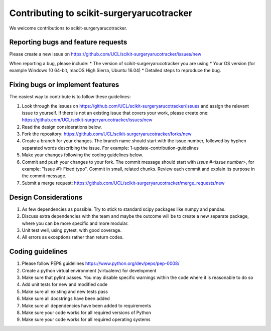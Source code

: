 .. highlight:: shell

===============================================
Contributing to scikit-surgeryarucotracker
===============================================

We welcome contributions to scikit-surgeryarucotracker.


Reporting bugs and feature requests
-----------------------------------

Please create a new issue on https://github.com/UCL/scikit-surgeryarucotracker/issues/new

When reporting a bug, please include:
* The version of scikit-surgeryarucotracker you are using
* Your OS version (for example Windows 10 64-bit, macOS High Sierra, Ubuntu 16.04)
* Detailed steps to reproduce the bug.


Fixing bugs or implement features
---------------------------------

The easiest way to contribute is to follow these guidelines:

1. Look through the issues on https://github.com/UCL/scikit-surgeryarucotracker/issues and assign the relevant issue to yourself. If there is not an existing issue that covers your work, please create one: https://github.com/UCL/scikit-surgeryarucotracker/issues/new
2. Read the design considerations below.
3. Fork the repository: https://github.com/UCL/scikit-surgeryarucotracker/forks/new
4. Create a branch for your changes. The branch name should start with the issue number, followed by hyphen separated words describing the issue. For example: 1-update-contribution-guidelines
5. Make your changes following the coding guidelines below.
6. Commit and push your changes to your fork. The commit message should start with `Issue #<issue number>`, for example: "Issue #1: Fixed typo". Commit in small, related chunks. Review each commit and explain its purpose in the commit message.
7. Submit a merge request: https://github.com/UCL/scikit-surgeryarucotracker/merge_requests/new

Design Considerations
---------------------

1. As few dependencies as possible. Try to stick to standard scipy packages like numpy and pandas.
2. Discuss extra dependencies with the team and maybe the outcome will be to create a new separate package, where you can be more specific and more modular.
3. Unit test well, using pytest, with good coverage.
4. All errors as exceptions rather than return codes.


Coding guidelines
-----------------

1. Please follow PEP8 guidelines https://www.python.org/dev/peps/pep-0008/
2. Create a python virtual environment (virtualenv) for development
3. Make sure that pylint passes. You may disable specific warnings within the code where it is reasonable to do so
4. Add unit tests for new and modified code
5. Make sure all existing and new tests pass
6. Make sure all docstrings have been added
7. Make sure all dependencies have been added to requirements
8. Make sure your code works for all required versions of Python
9. Make sure your code works for all required operating systems

